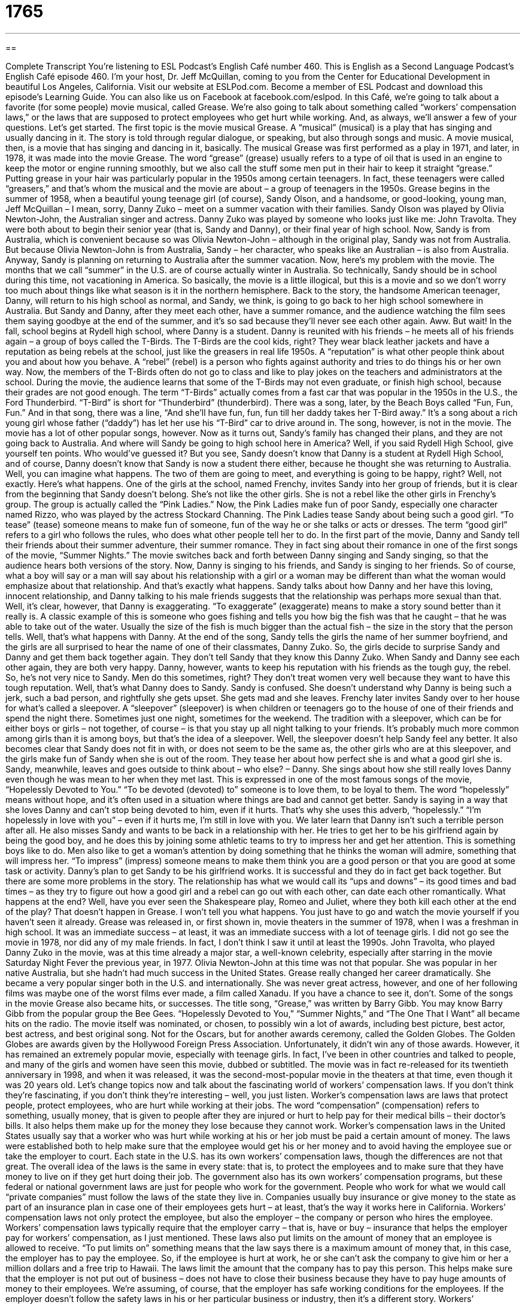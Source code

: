 = 1765
:toc: left
:toclevels: 3
:sectnums:
:stylesheet: ../../../myAdocCss.css

'''

== 

Complete Transcript
You’re listening to ESL Podcast’s English Café number 460.
This is English as a Second Language Podcast’s English Café episode 460. I’m your host, Dr. Jeff McQuillan, coming to you from the Center for Educational Development in beautiful Los Angeles, California.
Visit our website at ESLPod.com. Become a member of ESL Podcast and download this episode’s Learning Guide. You can also like us on Facebook at facebook.com/eslpod.
In this Café, we’re going to talk about a favorite (for some people) movie musical, called Grease. We’re also going to talk about something called “workers’ compensation laws,” or the laws that are supposed to protect employees who get hurt while working. And, as always, we’ll answer a few of your questions. Let’s get started.
The first topic is the movie musical Grease. A “musical” (musical) is a play that has singing and usually dancing in it. The story is told through regular dialogue, or speaking, but also through songs and music. A movie musical, then, is a movie that has singing and dancing in it, basically. The musical Grease was first performed as a play in 1971, and later, in 1978, it was made into the movie Grease.
The word “grease” (grease) usually refers to a type of oil that is used in an engine to keep the motor or engine running smoothly, but we also call the stuff some men put in their hair to keep it straight “grease.” Putting grease in your hair was particularly popular in the 1950s among certain teenagers. In fact, these teenagers were called “greasers,” and that’s whom the musical and the movie are about – a group of teenagers in the 1950s.
Grease begins in the summer of 1958, when a beautiful young teenage girl (of course), Sandy Olson, and a handsome, or good-looking, young man, Jeff McQuillan – I mean, sorry, Danny Zuko – meet on a summer vacation with their families. Sandy Olson was played by Olivia Newton-John, the Australian singer and actress. Danny Zuko was played by someone who looks just like me: John Travolta. They were both about to begin their senior year (that is, Sandy and Danny), or their final year of high school.
Now, Sandy is from Australia, which is convenient because so was Olivia Newton-John – although in the original play, Sandy was not from Australia. But because Olivia Newton-John is from Australia, Sandy – her character, who speaks like an Australian – is also from Australia. Anyway, Sandy is planning on returning to Australia after the summer vacation.
Now, here’s my problem with the movie. The months that we call “summer” in the U.S. are of course actually winter in Australia. So technically, Sandy should be in school during this time, not vacationing in America. So basically, the movie is a little illogical, but this is a movie and so we don’t worry too much about things like what season is it in the northern hemisphere.
Back to the story, the handsome American teenager, Danny, will return to his high school as normal, and Sandy, we think, is going to go back to her high school somewhere in Australia. But Sandy and Danny, after they meet each other, have a summer romance, and the audience watching the film sees them saying goodbye at the end of the summer, and it’s so sad because they’ll never see each other again. Aww.
But wait! In the fall, school begins at Rydell high school, where Danny is a student. Danny is reunited with his friends – he meets all of his friends again – a group of boys called the T-Birds. The T-Birds are the cool kids, right? They wear black leather jackets and have a reputation as being rebels at the school, just like the greasers in real life 1950s. A “reputation” is what other people think about you and about how you behave. A “rebel” (rebel) is a person who fights against authority and tries to do things his or her own way.
Now, the members of the T-Birds often do not go to class and like to play jokes on the teachers and administrators at the school. During the movie, the audience learns that some of the T-Birds may not even graduate, or finish high school, because their grades are not good enough. The term “T-Birds” actually comes from a fast car that was popular in the 1950s in the U.S., the Ford Thunderbird. “T-Bird” is short for “Thunderbird” (thunderbird).
There was a song, later, by the Beach Boys called “Fun, Fun, Fun.” And in that song, there was a line, “And she’ll have fun, fun, fun till her daddy takes her T-Bird away.” It’s a song about a rich young girl whose father (“daddy”) has let her use his “T-Bird” car to drive around in. The song, however, is not in the movie. The movie has a lot of other popular songs, however.
Now as it turns out, Sandy’s family has changed their plans, and they are not going back to Australia. And where will Sandy be going to high school here in America? Well, if you said Rydell High School, give yourself ten points. Who would’ve guessed it? But you see, Sandy doesn’t know that Danny is a student at Rydell High School, and of course, Danny doesn’t know that Sandy is now a student there either, because he thought she was returning to Australia. Well, you can imagine what happens. The two of them are going to meet, and everything is going to be happy, right?
Well, not exactly. Here’s what happens. One of the girls at the school, named Frenchy, invites Sandy into her group of friends, but it is clear from the beginning that Sandy doesn’t belong. She’s not like the other girls. She is not a rebel like the other girls in Frenchy’s group. The group is actually called the “Pink Ladies.” Now, the Pink Ladies make fun of poor Sandy, especially one character named Rizzo, who was played by the actress Stockard Channing.
The Pink Ladies tease Sandy about being such a good girl. “To tease” (tease) someone means to make fun of someone, fun of the way he or she talks or acts or dresses. The term “good girl” refers to a girl who follows the rules, who does what other people tell her to do. In the first part of the movie, Danny and Sandy tell their friends about their summer adventure, their summer romance. They in fact sing about their romance in one of the first songs of the movie, “Summer Nights.” The movie switches back and forth between Danny singing and Sandy singing, so that the audience hears both versions of the story.
Now, Danny is singing to his friends, and Sandy is singing to her friends. So of course, what a boy will say or a man will say about his relationship with a girl or a woman may be different than what the woman would emphasize about that relationship. And that’s exactly what happens. Sandy talks about how Danny and her have this loving, innocent relationship, and Danny talking to his male friends suggests that the relationship was perhaps more sexual than that.
Well, it’s clear, however, that Danny is exaggerating. “To exaggerate” (exaggerate) means to make a story sound better than it really is. A classic example of this is someone who goes fishing and tells you how big the fish was that he caught – that he was able to take out of the water. Usually the size of the fish is much bigger than the actual fish – the size in the story that the person tells. Well, that’s what happens with Danny.
At the end of the song, Sandy tells the girls the name of her summer boyfriend, and the girls are all surprised to hear the name of one of their classmates, Danny Zuko. So, the girls decide to surprise Sandy and Danny and get them back together again. They don’t tell Sandy that they know this Danny Zuko. When Sandy and Danny see each other again, they are both very happy.
Danny, however, wants to keep his reputation with his friends as the tough guy, the rebel. So, he’s not very nice to Sandy. Men do this sometimes, right? They don’t treat women very well because they want to have this tough reputation. Well, that’s what Danny does to Sandy. Sandy is confused. She doesn’t understand why Danny is being such a jerk, such a bad person, and rightfully she gets upset. She gets mad and she leaves.
Frenchy later invites Sandy over to her house for what’s called a sleepover. A “sleepover” (sleepover) is when children or teenagers go to the house of one of their friends and spend the night there. Sometimes just one night, sometimes for the weekend. The tradition with a sleepover, which can be for either boys or girls – not together, of course – is that you stay up all night talking to your friends. It’s probably much more common among girls than it is among boys, but that’s the idea of a sleepover.
Well, the sleepover doesn’t help Sandy feel any better. It also becomes clear that Sandy does not fit in with, or does not seem to be the same as, the other girls who are at this sleepover, and the girls make fun of Sandy when she is out of the room. They tease her about how perfect she is and what a good girl she is. Sandy, meanwhile, leaves and goes outside to think about – who else? – Danny. She sings about how she still really loves Danny even though he was mean to her when they met last.
This is expressed in one of the most famous songs of the movie, “Hopelessly Devoted to You.” “To be devoted (devoted) to” someone is to love them, to be loyal to them. The word “hopelessly” means without hope, and it’s often used in a situation where things are bad and cannot get better. Sandy is saying in a way that she loves Danny and can’t stop being devoted to him, even if it hurts. That’s why she uses this adverb, “hopelessly.” “I’m hopelessly in love with you” – even if it hurts me, I’m still in love with you.
We later learn that Danny isn’t such a terrible person after all. He also misses Sandy and wants to be back in a relationship with her. He tries to get her to be his girlfriend again by being the good boy, and he does this by joining some athletic teams to try to impress her and get her attention. This is something boys like to do. Men also like to get a woman’s attention by doing something that he thinks the woman will admire, something that will impress her. “To impress” (impress) someone means to make them think you are a good person or that you are good at some task or activity.
Danny’s plan to get Sandy to be his girlfriend works. It is successful and they do in fact get back together. But there are some more problems in the story. The relationship has what we would call its “ups and downs” – its good times and bad times – as they try to figure out how a good girl and a rebel can go out with each other, can date each other romantically.
What happens at the end? Well, have you ever seen the Shakespeare play, Romeo and Juliet, where they both kill each other at the end of the play? That doesn’t happen in Grease. I won’t tell you what happens. You just have to go and watch the movie yourself if you haven’t seen it already.
Grease was released in, or first shown in, movie theaters in the summer of 1978, when I was a freshman in high school. It was an immediate success – at least, it was an immediate success with a lot of teenage girls. I did not go see the movie in 1978, nor did any of my male friends. In fact, I don’t think I saw it until at least the 1990s. John Travolta, who played Danny Zuko in the movie, was at this time already a major star, a well-known celebrity, especially after starring in the movie Saturday Night Fever the previous year, in 1977.
Olivia Newton-John at this time was not that popular. She was popular in her native Australia, but she hadn’t had much success in the United States. Grease really changed her career dramatically. She became a very popular singer both in the U.S. and internationally. She was never great actress, however, and one of her following films was maybe one of the worst films ever made, a film called Xanadu. If you have a chance to see it, don’t.
Some of the songs in the movie Grease also became hits, or successes. The title song, “Grease,” was written by Barry Gibb. You may know Barry Gibb from the popular group the Bee Gees. “Hopelessly Devoted to You,” “Summer Nights,” and “The One That I Want” all became hits on the radio.
The movie itself was nominated, or chosen, to possibly win a lot of awards, including best picture, best actor, best actress, and best original song. Not for the Oscars, but for another awards ceremony, called the Golden Globes. The Golden Globes are awards given by the Hollywood Foreign Press Association. Unfortunately, it didn’t win any of those awards.
However, it has remained an extremely popular movie, especially with teenage girls. In fact, I’ve been in other countries and talked to people, and many of the girls and women have seen this movie, dubbed or subtitled. The movie was in fact re-released for its twentieth anniversary in 1998, and when it was released, it was the second-most-popular movie in the theaters at that time, even though it was 20 years old.
Let’s change topics now and talk about the fascinating world of workers’ compensation laws. If you don’t think they’re fascinating, if you don’t think they’re interesting – well, you just listen. Worker’s compensation laws are laws that protect people, protect employees, who are hurt while working at their jobs. The word “compensation” (compensation) refers to something, usually money, that is given to people after they are injured or hurt to help pay for their medical bills – their doctor’s bills. It also helps them make up for the money they lose because they cannot work.
Worker’s compensation laws in the United States usually say that a worker who was hurt while working at his or her job must be paid a certain amount of money. The laws were established both to help make sure that the employee would get his or her money and to avoid having the employee sue or take the employer to court. Each state in the U.S. has its own workers’ compensation laws, though the differences are not that great. The overall idea of the laws is the same in every state: that is, to protect the employees and to make sure that they have money to live on if they get hurt doing their job.
The government also has its own workers’ compensation programs, but these federal or national government laws are just for people who work for the government. People who work for what we would call “private companies” must follow the laws of the state they live in. Companies usually buy insurance or give money to the state as part of an insurance plan in case one of their employees gets hurt – at least, that’s the way it works here in California.
Workers’ compensation laws not only protect the employee, but also the employer – the company or person who hires the employee. Workers’ compensation laws typically require that the employer carry – that is, have or buy – insurance that helps the employer pay for workers’ compensation, as I just mentioned. These laws also put limits on the amount of money that an employee is allowed to receive. “To put limits on” something means that the law says there is a maximum amount of money that, in this case, the employer has to pay the employee.
So, if the employee is hurt at work, he or she can’t ask the company to give him or her a million dollars and a free trip to Hawaii. The laws limit the amount that the company has to pay this person. This helps make sure that the employer is not put out of business – does not have to close their business because they have to pay huge amounts of money to their employees. We’re assuming, of course, that the employer has safe working conditions for the employees. If the employer doesn’t follow the safety laws in his or her particular business or industry, then it’s a different story.
Workers’ compensation laws actually began in the U.S. in the early 1900s, but it took a long time before the laws existed in every state. The first laws were passed in 1911 in the state of Wisconsin, which is just next to my home state of Minnesota in the north-central part of the U.S., what we call the “Upper Midwest.” Mississippi was the last state to pass such laws, in 1948. So it took about, oh, 10, 20 . . . 37 years for all of the states to have workers’ compensation laws. (I’m a little slow at my math today.)
Anyway, these laws have not changed much since they were first created. The last major or important change to the workers’ compensation laws were in the 1990s, when the Americans with Disabilities Act was passed. A “disability” (disability) is a physical or mental condition that limits the amount of activity a person can do. The Americans with Disabilities Act created new laws that allowed people with disabilities to get jobs and protected them from being fired from their jobs because of their disability.
Some industries have their own special workers’ compensation laws. An “industry,” I should explain – (industry) – is a type of work or a kind of business. The “film industry,” for example, refers to all the companies that make movies. One industry that has special workers’ compensation laws is the mining industry. “To mine” (mine) is to dig into the ground to get things like coal out of the ground. The person who mines is called a “miner” (miner). And miners have special protection under workers’ compensation laws.
So, that’s all you need to know, really, about American workers’ compensation laws, and I think you found it as exciting and as fascinating as I do.
Now let’s answer a few of your questions.
Our first question is from Timofey (Timofey) in Russia. The question has to do with three words: “whirl,” “swirl,” and “eddy.”
Let’s start with “whirl” (whirl). “Whirl” describes a fast movement around and around. You can talk about a ballet dancer or an ice skater who whirls around quickly. It basically would mean the same as spin. We could talk about the leaves of a tree whirling around in circles in the wind.
“Swirl” (swirl) is very similar in definition. It describes a movement in a twisting or what we may describe as “spiraling” pattern, moving around and around without stopping, making bigger or smaller circles. You could talk about swirling some cream into your coffee – mixing it into your coffee, making it go around and around.
“Eddy” (eddy) is a movement either in water or in the air in the opposite direction of the main movement, especially when it is moving in a circle. If the water is all flowing in one direction, but there is a small section of the river that is moving in the opposite direction, that would be an eddy.
The word “Eddie” spelled somewhat differently – (Eddie) instead of (eddy) – is a shortened form, or nickname form, of the name Edward. I had an “Uncle Eddie” – we called him “Eddie.” You may have heard of the comedian Eddie Murphy back from the 80s and 90s here in the U.S. But that has nothing to do with the topic of the question by Timofey about “whirl,” “swirl,” and “eddy.”
Our next question comes from Engin (Engin) in Turkey. The question has to do with the difference between two very common expressions in English: “I am curious” and “I wonder.” In common conversation, we often use these two expressions to mean the same thing. However, they could be used differently.
Let’s start with “I am curious.” “I am curious” can mean I am eager to know about something – I want to know about something. “I wonder” can also mean I want to know about something: I want an answer to something. Of the two, “I wonder” is probably more common, and it has a more general use than “I am curious.”
Sometimes we’ll use “I am curious” in a situation where perhaps it’s somewhat awkward or unusual for you to be asking someone a question – perhaps it is about something private. It doesn’t always have to be that way, but that would be one possible use of it. “I am curious as to why you didn’t go to the movie last night.” The suggestion there is that there’s something unusual about what happened, and you want the person to explain it to you.
When you say, “I wonder,” it doesn’t necessarily have any implication of there being a problem or a mystery about your action. “I wonder what the capital of Italy is.” Well, I know the capital of Italy – it’s Rome. But if you didn’t know, that might be one possible use of that expression.
Another small possible difference between these two expressions is that when you say, “I wonder,” you want to know the answer, but it’s okay if you don’t find out the answer. When you say, “I’m curious,” there is perhaps a little bit more urgency, like you really do want to know. In fact, some people say, “I really am curious about . . .” (whatever it is you’re curious about, whatever it is you want to know about).
Finally, Reza (Reza) in Sweden wants to know the meaning of the word “beloved.” “Beloved” (beloved) is a word that you would normally encounter nowadays in writing. It’s not used very much in conversation. “Beloved” means someone who is much loved, especially in a romantic way. “My beloved” would describe the woman I love, my wife. Hopefully the same person.
However, it doesn’t have to have a romantic connotation. It could just mean someone who is loved very much. “My beloved grandmother,” for example. You’ll also hear this word used in the traditional opening of a wedding ceremony. The priest or minister or person who is marrying two people traditionally would say, “Dearly beloved,” (the “beloved” here would be the people who are there at the wedding) “we are gathered here today” – we are meeting here today. And then you would talk about marrying these two people.
If you have a question or comment, you can email us. Our email address is eslpod@eslpod.com.
From Los Angeles, California, I’m Jeff McQuillan. Thank you for listening. Come back and listen to us again right here on the English Café.
ESL Podcast’s English Café was written and produced by Dr. Jeff McQuillan and Dr. Lucy Tse. Copyright 2014 by the Center for Educational Development.
Glossary
senior year – final year of high school or university studies; the forth and final year of high school or university studies
* When Yentzu finishes her senior year, she plans to take a year off to travel before attending college.
reputation – what other people think about you and how you behave
* Jaime had a reputation for being an honest businessman, which is why people liked to work with him.
rebel – a person who fights against authority and tries to do things their own way
* James Dean was an actor who played rebels in films, riding motorcycles, smoking cigarettes, and drinking alcohol.
good girl – a girl who follows the rules and behaves in a way that is expected of her
* Most parents want their daughters to be good girls who listen to them, do well in school, and have well-behaved friends.
to exaggerate – to represent something as bigger, better, greater, or worse than it really is
* Simone said that she caught a fish that was eight feet long, but I think she was exaggerating.
workers compensation – something, usually money, that is given to workers after they are injured to help pay medical bills and/or to replace the money they would normally be earning if they had not been hurt
* When Milo hurt his hand at work, he collected over $100,000 in compensation to help pay doctors’ bills.
to sue – to take to court and ask for money or something else
* The landlord sued his former tenants because he said that they didn’t pay him rent for three months.
federal – related to the national government
* Federal offices, such as the Post Office, are closed on national holidays.
to put a limit on – to create a maximum amount that is allowed
* In order to keep the restaurant safe, the fire department put a limit on the number of people who are allowed in the restaurant at any one time.
disability – a physical or mental condition that limits the amount of activity a person is able to do
* Even though she suffered from a physical disability, Arti was able to move around quite well, thanks to her wheelchair.
industry – field of work or employment; type of business
* Many college graduates with degrees in business go to New York City to work in the financial industry.
miner – a person who works in a mine (a large hole very deep in the ground), digging for materials such as coal or gold
* When gold was found in San Francisco, miners from all over the country traveled there to try to find gold of their own.
whirl – a fast movement around and around; moving in a circle, again and again
* The little girl whirled around and around in her new dress.
swirl – a movement in a twisting or spiraling pattern (moving around and around without stopping, making bigger or smaller circles)
* How do you create a swirl of cream in your coffee in that heart-shaped pattern?
eddy – a movement in water or air in the opposite direction of the main current or movement, especially moving in a circle
* Jim isn’t a strong swimmer and was scared when he was caught in the eddy.
to be curious – to be eager to know or learn something
* I’m curious to know how long it took you to build this wood deck.
to wonder – to want to know something; to want to have an answer to something
* I wonder how many people will attend today’s concert.
beloved – dearly loved; a much-loved person
* Their dog is very cute and beloved by all of their neighbors.
What Insiders Know
Greasers
There are many “subculture” (smaller cultural or social) groups in every country and many of them are formed by young people. These subcultures each have their own “distinct” (unique; special in some way) style, behaviors, and interests. These subcultures are often “inspired by” (started based on the idea of) a “genre” (classification; type) of music.
One subculture that has appeared in many American movies, like Grease, is the greaser. The greaser subculture began in the 1950s and many films and TV shows “set” (located in the time period of) the 1950s included greaser characters.
Being a greaser was a way for young Americans in the 1950s to show “rebellion” (acting against authority and rules). Rock and roll – the music genre popularized by singers like Elvis Presley and Little Richard – was a big part of this subculture. The term “greaser” came from the way the members of this subculture styled their hair, which involved combing the hair back and applying hair products such as “wax” (a stiff material used in candles) or “pomade” (a scented thick liquid applied to the hair), to make it appear “greasy” or covered with an oily substance.
Greasers were most often found in the “working class” (a social class where people most often worked in jobs that used their hands and body, such as in factories or as plumbers) neighborhoods. These neighborhoods tended to have higher “crime rates” (more crimes occurring), so greasers were also called “hoods” or “punks,” both negative terms for young people, especially young men involved in activities that break the law or the rules.
Although the greaser subculture was “largely” (mainly) a North American youth subculture “phenomenon” (occurrence), similar youth groups appeared in Australia, Japan, Italy, Sweden, South Africa, and in the United Kingdom